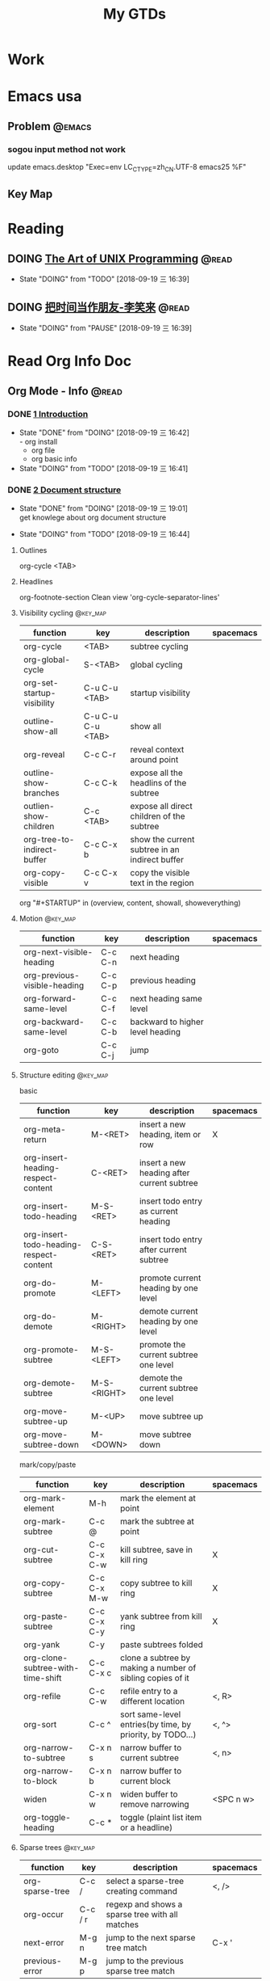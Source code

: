#+TITLE: My GTDs
#+TODO: TODO(t) DOING(d!) PAUSE(p!) RESUME(r!) | DONE(e@)
#+STARTUP: overview
#+TAGS: @work(w) @youzan(y) @read(r) @discuss(d) @source_code(s) @emacs(e) @key_map(k)

* Work

* Emacs usa

** Problem                                                          :@emacs:

*** sogou input method not work
    update emacs.desktop "Exec=env LC_CTYPE=zh_CN.UTF-8 emacs25 %F"
    

** Key Map

* Reading

** DOING [[file:books/the_art_of_unix_programming.org][The Art of UNIX Programming]]                                 :@read:
   - State "DOING"      from "TODO"       [2018-09-19 三 16:39]

** DOING [[file:books/being_friends_with_time.org][把时间当作朋友-李笑来]]                                       :@read:
   - State "DOING"      from "PAUSE"      [2018-09-19 三 16:39]

* Read Org Info Doc
** Org Mode - Info                                                   :@read:
*** DONE [[info:org:Introduction][1 Introduction]]
    CLOSED: [2018-09-19 三 16:42]
    - State "DONE"       from "DOING"      [2018-09-19 三 16:42] \\
      - org install
      - org file
      - org basic info
    - State "DOING"      from "TODO"       [2018-09-19 三 16:41]
*** DONE [[info:org:Document%20structure][2 Document structure]]
    CLOSED: [2018-09-19 三 19:01]
    - State "DONE"       from "DOING"      [2018-09-19 三 19:01] \\
      get knowlege about org document structure
   - State "DOING"      from "TODO"       [2018-09-19 三 16:44]
**** Outlines
    org-cycle <TAB>
**** Headlines
    org-footnote-section
    Clean view 'org-cycle-separator-lines'
**** Visibility cycling                                            :@key_map:
     | function                    | key               | description                                    | spacemacs |
     |-----------------------------+-------------------+------------------------------------------------+-----------|
     | org-cycle                   | <TAB>             | subtree cycling                                |           |
     | org-global-cycle            | S-<TAB>           | global cycling                                 |           |
     | org-set-startup-visibility  | C-u C-u <TAB>     | startup visibility                             |           |
     | outline-show-all            | C-u C-u C-u <TAB> | show all                                       |           |
     | org-reveal                  | C-c C-r           | reveal context around point                    |           |
     | outline-show-branches       | C-c C-k           | expose all the headlins of the subtree         |           |
     | outlien-show-children       | C-c <TAB>         | expose all direct children of the subtree      |           |
     | org-tree-to-indirect-buffer | C-c C-x b         | show the current subtree in an indirect buffer |           |
     | org-copy-visible            | C-c C-x v         | copy the visible text in the region            |           |

     org "#+STARTUP" in (overview, content, showall, showeverything)
**** Motion                                                        :@key_map:
     | function                     | key     | description                      | spacemacs |
     |------------------------------+---------+----------------------------------+-----------|
     | org-next-visible-heading     | C-c C-n | next heading                     |           |
     | org-previous-visible-heading | C-c C-p | previous heading                 |           |
     | org-forward-same-level       | C-c C-f | next heading same level          |           |
     | org-backward-same-level      | C-c C-b | backward to higher level heading |           |
     | org-goto                     | C-c C-j | jump                             |           |

**** Structure editing                                             :@key_map:
     basic
     | function                                | key         | description                                | spacemacs |
     |-----------------------------------------+-------------+--------------------------------------------+-----------|
     | org-meta-return                         | M-<RET>     | insert a new heading, item or row          | X         |
     | org-insert-heading-respect-content      | C-<RET>     | insert a new heading after current subtree |           |
     | org-insert-todo-heading                 | M-S-<RET>   | insert todo entry as current heading       |           |
     | org-insert-todo-heading-respect-content | C-S-<RET>   | insert todo entry after current subtree    |           |
     | org-do-promote                          | M-<LEFT>    | promote current heading by one level       |           |
     | org-do-demote                           | M-<RIGHT>   | demote current heading by one level        |           |
     | org-promote-subtree                     | M-S-<LEFT>  | promote the current subtree one level      |           |
     | org-demote-subtree                      | M-S-<RIGHT> | demote the current subtree one level       |           |
     | org-move-subtree-up                     | M-<UP>      | move subtree up                            |           |
     | org-move-subtree-down                   | M-<DOWN>    | move subtree down                          |           |

     mark/copy/paste
     | function                          | key         | description                                                | spacemacs |
     |-----------------------------------+-------------+------------------------------------------------------------+-----------|
     | org-mark-element                  | M-h         | mark the element at point                                  |           |
     | org-mark-subtree                  | C-c @       | mark the subtree at point                                  |           |
     | org-cut-subtree                   | C-c C-x C-w | kill subtree, save in kill ring                            | X         |
     | org-copy-subtree                  | C-c C-x M-w | copy subtree to kill ring                                  | X         |
     | org-paste-subtree                 | C-c C-x C-y | yank subtree from kill ring                                | X         |
     | org-yank                          | C-y         | paste subtrees folded                                      |           |
     | org-clone-subtree-with-time-shift | C-c C-x c   | clone a subtree by making a number of sibling copies of it |           |
     | org-refile                        | C-c C-w     | refile entry to a different location                       | <, R>     |
     | org-sort                          | C-c ^       | sort same-level entries(by time, by priority, by TODO...)  | <, ^>     |
     | org-narrow-to-subtree             | C-x n s     | narrow buffer to current subtree                           | <, n>     |
     | org-narrow-to-block               | C-x n b     | narrow buffer to current block                             |           |
     | widen                             | C-x n w     | widen buffer to remove narrowing                           | <SPC n w> |
     | org-toggle-heading                | C-c *       | toggle (plaint list item or a headline)                    |           |

**** Sparse trees                                                  :@key_map:
     | function        | key     | description                                     | spacemacs |
     |-----------------+---------+-------------------------------------------------+-----------|
     | org-sparse-tree | C-c /   | select a sparse-tree creating command           | <, />     |
     | org-occur       | C-c / r | regexp and shows a sparse tree with all matches |           |
     | next-error      | M-g n   | jump to the next sparse tree match              | C-x '     |
     | previous-error  | M-g p   | jump to the previous sparse tree match          |           |
     
**** Plaint lis
   | symbol   | description                 |
   |----------+-----------------------------|
   | -        | unorderd list item          |
   | +        | unorderd list item          |
   | 1.,2.,3. | orderd list item            |
   | 1),2),3) | orderd list item            |
   | ::       | distinguish the description |

**** Drawers
      | function          | key       | description             | spacemacs |
      |-------------------+-----------+-------------------------+-----------|
      | org-insert-drawer | C-c C-x d | insert drawers at point | <, D>     |
      
      Hiding drawers on export
      1. hide all drawer: #+OPTIONS: d:nil
      2. hide some drawer:#+OPTIONS: d(not "D_NAME1" not "D_NAME2")
**** Blocks
     Org mode use begin...end blocks for various purposes from including source code example, example:
     #+BEGIN_EXAMPLE
     This is a block
     #+END_EXAMPLE
    
     You can set "STARTUP":
     - #+STARTUP: hideblocks
     - #+STARTUP: nohideblocks
**** Footnotes                                                     :@key_map:
     A footnote start with 'fn:', like these:
     - "[fn:name]"
     - "[fn::This is the inline definition of this footnote]"
     - "[fn:name:a definition]"
       
    | function            | key       | description                             | spacemacs |
    |---------------------+-----------+-----------------------------------------+-----------|
    | org-footnote-action | C-c C-x f | the footnote action command (s,r,S,n,d) |           |
**** The Orgstruct minor mode
     If you like the Org mode structure editing and list formatting works, you can turn 'orgstruct-mode' on, example:
     "M-x orgstruct-mode <RET>"
     or turn it on by default:
     #+BEGIN_EXAMPLE
     (add-hook 'message-mode-hook 'turn-on-orgstruct)
     (add-hook 'message-mode-hook 'turn-on-orgstruct++)
     #+END_EXAMPLE
**** Org syntax
     [[https://orgmode.org/worg/dev/org-syntax.html][Document]]
     You can check syntax in your document using 'org-lint' command.
*** RESUME [[info:org:Tables][3 Tables]]
    - State "RESUME"     from "PAUSE"      [2018-09-19 三 21:57]
    - State "PAUSE"      from "DOING"      [2018-09-19 三 20:34]
    - State "DOING"      from "TODO"       [2018-09-19 Wed 20:15]
**** Table editor                                                  :@key_map:
     enter this and press <TAB>
     #+BEGIN_EXAMPLE
     |Name|Phone|Age|
     |-
     #+END_EXAMPLE

     | function                                | key             | description                                                                   | spacemacs   |
     |-----------------------------------------+-----------------+-------------------------------------------------------------------------------+-------------|
     | Creation and conversion                 |                 |                                                                               |             |
     |                                         |                 |                                                                               |             |
     | org-table-create-or-convert-from-region | C-c "the vline" | convert the active region to a table                                          |             |
     | org-table-create                        |                 | create table like 3x2                                                         | <, t n>     |
     |-----------------------------------------+-----------------+-------------------------------------------------------------------------------+-------------|
     | Re-aligning and field motion            |                 |                                                                               |             |
     |                                         |                 |                                                                               |             |
     | org-table-align                         | C-c C-c         | re-align the table                                                            | <, t a>     |
     | org-table-blank-field                   | C-c <SPC>       | blank the field at point                                                      | <, t b>     |
     | org-table-next-field                    | <TAB>           | re-align & move to the next field                                             | <, t, l>    |
     | org-table-previous-field                | S-<TAB>         | re-align & move to previous field                                             | <, t, h>    |
     | org-table-next-row                      | <RET>           | re-align & move down to next row                                              | <, t, j>    |
     | org-table-beginning-of-field            | M-a             | move to beginning of the current table field                                  | X           |
     | org-table-end-of-field                  | M-e             | move to end of the current table field/next field                             | X           |
     |-----------------------------------------+-----------------+-------------------------------------------------------------------------------+-------------|
     | Column and row editing                  |                 |                                                                               |             |
     |                                         |                 |                                                                               |             |
     | org-table-move-column-left              | M-<LEFT>        | move the current column left                                                  | <, t, H>    |
     | org-table-move-column-right             | M-<RIGHT>       | move the current column right                                                 | <, t, L>    |
     | org-table-delete-column                 | M-S-<LEFT>      | kill the current column                                                       | <, t, d, c> |
     | org-table-insert-column                 | M-S-<RIGHT>     | insert a new column to the left                                               | <, t, i, c> |
     | org-table-move-row-up                   | M-<UP>          | move the current row up                                                       | <, t, K>    |
     | org-table-move-row-down                 | M-<DOWN>        | move the current row down                                                     | <, t, J>    |
     | org-table-kill-row                      | M-S-<UP>        | kill thr row or horizontal line                                               | <, t, d, r> |
     | org-table-insert-row                    | M-S-<DOWN>      | insert a new row above                                                        | <, t, i, r> |
     | org-table-insert-hline                  | C-c -           | insert a horizontal line below                                                | <, t, i, h> |
     | org-table-hline-and-move                | C-c <RET>       | insert a horizontal line below, and move cursor below line                    | <, t, i, H> |
     | org-table-sort-lines                    | C-c ^           | sort the table lines in the region                                            | <, t, s>    |
     |-----------------------------------------+-----------------+-------------------------------------------------------------------------------+-------------|
     | Regions                                 |                 |                                                                               |             |
     |                                         |                 |                                                                               |             |
     | org-table-copy-region                   | C-c C-x M-w     | copy a rectangular region from a table to a special clipboard                 |             |
     | org-table-cut-region                    | C-c C-x C-w     | copy a rectangular region from a table, and blank all fields in the rectangle |             |
     | org-table-paste-rectangle               | C-c C-x C-y     | paste a rectangular region into a table                                       |             |
     | org-table-wrap-region                   | M-<RET>         | split the current field at the cursor position                                | <, t, w>    |
     |-----------------------------------------+-----------------+-------------------------------------------------------------------------------+-------------|
     | Calculations                            |                 |                                                                               |             |
     |                                         |                 |                                                                               |             |
     | org-table-sum                           | C-c +           | sum the numbers in current column, 'C-y' insert the result                    |             |
     | org-table-copy-down                     | S-<RET>         | when current field is empty, copy from first non-empty field above            |             |
     |-----------------------------------------+-----------------+-------------------------------------------------------------------------------+-------------|
     | Miscellaneous                           |                 |                                                                               |             |
     |                                         |                 |                                                                               |             |
     | org-table-edit-field                    | C-c '           | Edit the current field in a separate window                                   |             |
     | org-table-import                        |                 | Import a file as a table.(import a spreadsheet table or data from a database) | <, t, I>    |
     | org-table-export                        |                 | Export the table, by default as a TAB-separated file                          | <, t, E>    |

**** Column width and alignment
     Column width
     | Column1    | Column2  |
     | <10>       | <8>      |
     | aaaaaaaaaaaaaaa | asdfasdfasdfasdf |

     Alignment startup
     #+BEGIN_EXAMPLE
     #+STARTUP: align
     #+STARTUP: noalign
     #+END_EXAMPLE

**** Column groups
     | Column1 | Column2 | Column3 | Column4 |
     | /       |       < |         |       > |
     | 1       |       1 |      23 |       1 |
     | a       |      20 |      23 |       3 |
     | b       |      30 |     123 |    9999 |

**** The Orgtbl minor mode
     If you like the intuitive way the Org table editor works, you might also want to use it in other modes like Text mode or Mail mode.
     #+BEGIN_EXAMPLE
     (add-hook 'message-mode-hook 'turn-on-orgtbl)
     #+END_EXAMPLE
     
**** The spreadsheet
     The table editor makes use or the Eacs 'calc' package to implement spreadsheet-like capabilities.

***** References
      
      How to refer to another field or range
      | key   | description                                   |
      |-------+-----------------------------------------------|
      | C-c ? | find out what the coordinates of a fields are |
      | C-c } | find out what the coordinates of a fields are |

      Field references [@ROW$COLUMN]
      | type   | references type        | example                                   |
      |--------+------------------------+-------------------------------------------|
      | column | absolute column number | $1, $2, ... $N                            |
      | column | relative column number | $+1, $-2, $<, $>                          |
      |--------+------------------------+-------------------------------------------|
      | row    | absolute row number    | @1, @2, ... @N                            |
      | row    | relative row number    | @+3, @-1, @<, @>                          |
      |--------+------------------------+-------------------------------------------|
      | hline  | I as hline             | @I(first hline), @II(second hline)        |
      | hline  | column relative hline  | @III+2(second dataline after third hline) |


*** Todo [[info:org:Hyperlinks][4 Hyperlinks]]
*** TODO [[info:org:TODO%20items][5 TODO items]]
*** TODO [[info:org:Tags][6 Tags]]
*** TODO [[info:org:Properties%20and%20columns][7 Properties and columns]]
*** TODO [[info:org:Dates%20and%20times][8 Dates and times]]
*** TODO [[info:org:Capture%20-%20Refile%20-%20Archive][9 Capture - Refile - Archive]]
*** TODO [[info:org:Agenda%20views][10 Agenda views]]
*** TODO [[info:org:Markup%20for%20rich%20export][11 Markup for rich export]]
*** TODO [[info:org:Exporting][12 Exporting]]
*** TODO [[info:org:Publishing][13 Publishing]]
*** TODO [[info:org:Working%20with%20source%20code][14 Working with source code]]
*** TODO [[info:org:Miscellaneous][15 Miscellaneous]]

** Elisp - Info                                                      :@read:

* Source Code

** TODO [[file:source_code/read_weex_source_code.org][Weex]]                                                  :@source_code:

** TODO [[file:source_code/read_flutter_source_code.org][Flutter]]                                               :@source_code:
   
